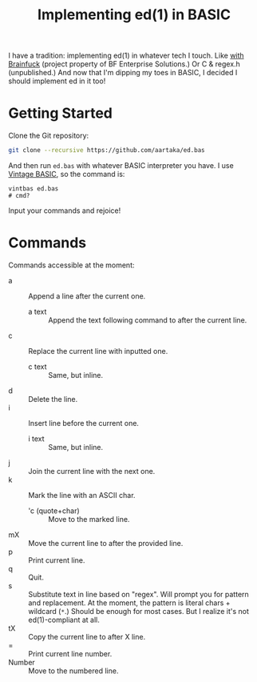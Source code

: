 #+TITLE:Implementing ed(1) in BASIC

I have a tradition: implementing ed(1) in whatever tech I touch.
Like [[https://github.com/bf-enterprise-solutions/ed.bf][with Brainfuck]] (project property of BF Enterprise Solutions.)
Or C & regex.h (unpublished.)
And now that I'm dipping my toes in BASIC, I decided I should implement ed in it too!

* Getting Started
Clone the Git repository:
#+begin_src sh
  git clone --recursive https://github.com/aartaka/ed.bas
#+end_src

And then run ~ed.bas~ with whatever BASIC interpreter you have.
I use [[https://github.com/lylek/vintage-basic][Vintage BASIC]], so the command is:
#+begin_src 
vintbas ed.bas
# cmd?
#+end_src

Input your commands and rejoice!

* Commands
Commands accessible at the moment:
- a :: Append a line after the current one.
  - a text :: Append the text following command to after the current line.
- c :: Replace the current line with inputted one.
  - c text :: Same, but inline.
- d :: Delete the line.
- i :: Insert line before the current one.
  - i text :: Same, but inline.
- j :: Join the current line with the next one.
- k :: Mark the line with an ASCII char.
  - 'c (quote+char) :: Move to the marked line.
- mX :: Move the current line to after the provided line.
- p :: Print current line.
- q :: Quit.
- s :: Substitute text in line based on "regex". Will prompt you for pattern and replacement. At the moment, the pattern is literal chars + wildcard (~*~.) Should be enough for most cases. But I realize it's not ed(1)-compliant at all.
- tX :: Copy the current line to after X line.
- = :: Print current line number.
- Number :: Move to the numbered line.
